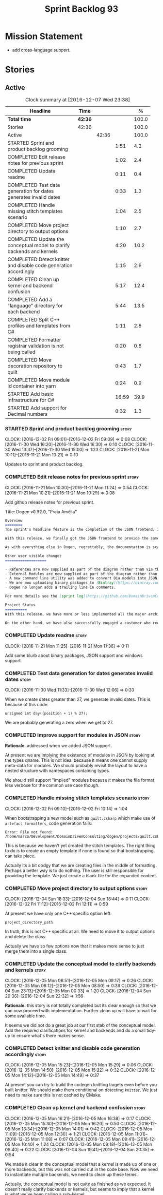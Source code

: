 #+title: Sprint Backlog 93
#+options: date:nil toc:nil author:nil num:nil
#+todo: STARTED | COMPLETED CANCELLED POSTPONED
#+tags: { story(s) epic(e) }

* Mission Statement

- add cross-language support.

* Stories

** Active

#+begin: clocktable :maxlevel 3 :scope subtree :indent nil :emphasize nil :scope file :narrow 75 :formula %
#+CAPTION: Clock summary at [2016-12-07 Wed 23:38]
| <75>                                                                        |         |       |       |       |
| Headline                                                                    | Time    |       |       |     % |
|-----------------------------------------------------------------------------+---------+-------+-------+-------|
| *Total time*                                                                | *42:36* |       |       | 100.0 |
|-----------------------------------------------------------------------------+---------+-------+-------+-------|
| Stories                                                                     | 42:36   |       |       | 100.0 |
| Active                                                                      |         | 42:36 |       | 100.0 |
| STARTED Sprint and product backlog grooming                                 |         |       |  1:51 |   4.3 |
| COMPLETED Edit release notes for previous sprint                            |         |       |  1:02 |   2.4 |
| COMPLETED Update readme                                                     |         |       |  0:11 |   0.4 |
| COMPLETED Test data generation for dates generates invalid dates            |         |       |  0:33 |   1.3 |
| COMPLETED Handle missing stitch templates scenario                          |         |       |  1:04 |   2.5 |
| COMPLETED Move project directory to output options                          |         |       |  1:10 |   2.7 |
| COMPLETED Update the conceptual model to clarify backends and kernels       |         |       |  4:20 |  10.2 |
| COMPLETED Detect knitter and disable code generation accordingly            |         |       |  1:15 |   2.9 |
| COMPLETED Clean up kernel and backend confusion                             |         |       |  5:17 |  12.4 |
| COMPLETED Add a "language" directory for each backend                       |         |       |  5:44 |  13.5 |
| COMPLETED Split C++ profiles and templates from C#                          |         |       |  1:11 |   2.8 |
| COMPLETED Formatter registrar validation is not being called                |         |       |  0:20 |   0.8 |
| COMPLETED Move decoration repository to quilt                               |         |       |  0:43 |   1.7 |
| COMPLETED Move module id container into yarn                                |         |       |  0:24 |   0.9 |
| STARTED Add basic infrastructure for C#                                     |         |       | 16:59 |  39.9 |
| STARTED Add support for Decimal numbers                                     |         |       |  0:32 |   1.3 |
#+TBLFM: $5='(org-clock-time% @3$2 $2..$4);%.1f
#+end:

*** STARTED Sprint and product backlog grooming                       :story:
    CLOCK: [2016-12-02 Fri 09:01]--[2016-12-02 Fri 09:09] =>  0:08
    CLOCK: [2016-11-30 Wed 16:20]--[2016-11-30 Wed 16:30] =>  0:10
    CLOCK: [2016-11-30 Wed 13:37]--[2016-11-30 Wed 15:00] =>  1:23
    CLOCK: [2016-11-21 Mon 10:11]--[2016-11-21 Mon 10:21] =>  0:10

Updates to sprint and product backlog.

*** COMPLETED Edit release notes for previous sprint                  :story:
    CLOSED: [2016-11-21 Mon 10:29]
    CLOCK: [2016-11-21 Mon 10:30]--[2016-11-21 Mon 11:24] =>  0:54
    CLOCK: [2016-11-21 Mon 10:21]--[2016-11-21 Mon 10:29] =>  0:08

Add github release notes for previous sprint.

Title: Dogen v0.92.0, "Praia Amélia"

#+begin_src markdown
Overview
========
The sprint's headline feature is the completion of the JSON frontend. In the past, the JSON frontend was used solely to supply "proxy models" to Dogen - i.e. top-level type definitions for external libraries such as ```std``` and ```boost```, required so that user models could consume external types.

With this release, we finally got the JSON frontend to provide the same level of support as the Dia frontend (modulus any undetected bugs). Note that Dia will remain the preferred frontend for Dogen's own development but - significantly - users are now free to choose their preferred frontend and are no longer required to install/use Dia in order to code-generate models.

As with everything else in Dogen, regrettably, the documentation is scarce. However, there are examples of JSON models in [the JSON test data pack](https://github.com/DomainDrivenConsulting/dogen/tree/master/test_data/yarn.json/input), which largely mirror [the Dia test data pack](https://github.com/DomainDrivenConsulting/dogen/tree/master/test_data/yarn.dia/input).

Other user visible changes
===================

- References are now supplied as part of the diagram rather than via the command line. This means you do not need to manually keep track of transitive references - you are only required to supply the models you directly depend on, and their references are automatically picked up. Use ```yarn.references``` to supply References via meta-data.
- External Modules are now supplied as part of the diagram rather than via the command line. This also means that references no longer require you to provide External Modules for each model that consumes them. Use ```yarn.dia.external_modules``` to supply External Modules in the Dia frontend, via meta-data. In the JSON frontend,  use ```"external_modules": "X"``` directly. As always, [Dogen's own Dia frontend models](https://github.com/DomainDrivenConsulting/dogen/tree/master/projects/input_models) provide modeling examples as well as examples for the the corresponding ```dogen.knitter``` [invocation](https://github.com/DomainDrivenConsulting/dogen/blob/master/projects/input_models/CMakeLists.txt).
- A new command line utility was added to convert Dia models into JSON models called ```tailor```. It was added primarily to simplify the work on JSON support, but it may also be useful for users wishing to migrate frontends.
- We are now uploading binary packages to [Bintray](https://bintray.com/domaindrivenconsulting/Dogen). At present we only upload Deb for Linux and DMGs for OSX. These packages are experimental. Any feedback is highly appreciated.
- Dogen no longer adds a trailing line in comments.

For more details see the [sprint log](https://github.com/DomainDrivenConsulting/dogen/blob/master/doc/agile/sprint_backlog_92.org).

Project Status
==========
With this release, we have more or less implemented all the major architectural features for this product we needed internally at Domain Driven Consulting, so we will focus more on using the product and fixing problems as we find them.

On the other hand, we have also successfully engaged a customer who requires C# support. It is likely that the next few iterations will focus on adding support for other languages.
#+end_src

*** COMPLETED Update readme                                           :story:
    CLOSED: [2016-11-21 Mon 11:36]
    CLOCK: [2016-11-21 Mon 11:25]--[2016-11-21 Mon 11:36] =>  0:11

Add some blurb about binary packages, JSON support and windows support.

*** COMPLETED Test data generation for dates generates invalid dates  :story:
    CLOSED: [2016-11-30 Wed 12:06]
    CLOCK: [2016-11-30 Wed 11:33]--[2016-11-30 Wed 12:06] =>  0:33

When we create dates greater than 27, we generate invalid dates. This
is because of this code:

#+begin_src
    unsigned int day((position + 1) % 27);
#+end_src

We are probably generating a zero when we get to 27.

*** COMPLETED Improve support for modules in JSON                     :story:
    CLOSED: [2016-11-30 Wed 13:41]

*Rationale*: addressed when we added JSON support.

At present we are implying the existence of modules in JSON by looking
at the types qname. This is not ideal because it means one cannot
supply meta-data for modules. We should probably revisit the layout to
have a nested structure with namespaces containing types.

We should still support "implied" modules because it makes the file
format less verbose for the common use case though.

*** COMPLETED Handle missing stitch templates scenario                :story:
    CLOSED: [2016-12-02 Fri 10:14]
    CLOCK: [2016-12-02 Fri 09:10]--[2016-12-02 Fri 10:14] =>  1:04

When bootstrapping a new model such as =quilt.csharp= which make use
of =artefact formatters=, code generation fails:

: Error: File not found: /home/marco/Development/DomainDrivenConsulting/dogen/projects/quilt.csharp/src/types/formatters/io/enum_formatter.stitch

This is because we haven't yet created the stitch templates. The right
thing to do is to create an empty template if none is found so that
bootstrapping can take place.

Actually its a bit dodgy that we are creating files in the middle of
formatting. Perhaps a better way is to do nothing. The user is still
responsible for providing the template. We just create a blank file
for the expanded content.

*** COMPLETED Move project directory to output options                :story:
    CLOSED: [2016-12-02 Fri 12:11]
    CLOCK: [2016-12-04 Sun 18:33]--[2016-12-04 Sun 18:44] =>  0:11
    CLOCK: [2016-12-02 Fri 11:12]--[2016-12-02 Fri 12:11] =>  0:59

At present we have only one C++ specific option left:

: project_directory_path

In truth, this is not C++ specific at all. We need to move it to
output options and delete the class.

Actually we have so few options now that it makes more sense to just
merge them into a single class.

*** COMPLETED Update the conceptual model to clarify backends and kernels :story:
    CLOSED: [2016-12-05 Mon 09:18]
    CLOCK: [2016-12-05 Mon 08:51]--[2016-12-05 Mon 09:17] =>  0:26
    CLOCK: [2016-12-05 Mon 08:12]--[2016-12-05 Mon 08:50] =>  0:38
    CLOCK: [2016-12-04 Sun 23:13]--[2016-12-05 Mon 00:33] =>  1:20
    CLOCK: [2016-12-04 Sun 20:36]--[2016-12-04 Sun 22:32] =>  1:56

*Rationale*: this story is not totally completed but its clear enough
so that we can now proceed with implementation. Further clean up will
have to wait for some available time.

It seems we did not do a great job at our first stab of the conceptual
model. Add the required clarifications for kernel and backends and do
a small tidy-up to ensure what's there makes sense.

*** COMPLETED Detect knitter and disable code generation accordingly  :story:
    CLOSED: [2016-12-05 Mon 14:50]
    CLOCK: [2016-12-05 Mon 15:23]--[2016-12-05 Mon 15:29] =>  0:06
    CLOCK: [2016-12-05 Mon 14:50]--[2016-12-05 Mon 15:22] =>  0:32
    CLOCK: [2016-12-05 Mon 14:12]--[2016-12-05 Mon 14:49] =>  0:37

At present you can try to build the codegen knitting targets even
before you built knitter. We should make them conditional on detecting
=knitter=. We just need to make sure this is not cached by CMake.

*** COMPLETED Clean up kernel and backend confusion                   :story:
    CLOSED: [2016-12-05 Mon 16:38]
    CLOCK: [2016-12-05 Mon 16:21]--[2016-12-05 Mon 16:38] =>  0:17
    CLOCK: [2016-12-05 Mon 15:30]--[2016-12-05 Mon 16:20] =>  0:50
    CLOCK: [2016-12-05 Mon 13:34]--[2016-12-05 Mon 14:01] =>  0:42
    CLOCK: [2016-12-05 Mon 11:09]--[2016-12-05 Mon 12:30] =>  1:21
    CLOCK: [2016-12-05 Mon 11:01]--[2016-12-05 Mon 11:08] =>  0:07
    CLOCK: [2016-12-05 Mon 09:41]--[2016-12-05 Mon 10:40] =>  1:24
    CLOCK: [2016-12-05 Mon 09:18]--[2016-12-05 Mon 09:40] =>  0:22
    CLOCK: [2016-12-04 Sun 19:41]--[2016-12-04 Sun 20:35] =>  0:54

We made it clear in the conceptual model that a kernel is made up of
one or more backends, but this was not carried out in the code
base. Now we need to instantiate multiple backends, we need to clean
up these terms.

Actually, the conceptual model is not quite as finished as we
expected. It doesn't really clarify backends or kernels, but seems to
imply that a kernel is what we've been calling a sub-kernel.

Tasks:

- clean up these definitions in the conceptual model.
- rename model in annotations to kernel (templates).
- add family to archetype location, and update existing kernel to be
  just the kernel rather than the family.
- rename all data files that refer to it, update JSON processing
  etc.

We are trying to introduce too many changes in one go, so it will be
difficult to isolate faults. We can break it down somewhat:

- split kernel from family;
- rename formatter to archetype in template kinds;
- rename global template to recursive template;
- make recursive template work at all levels.

Actually its not easy to split these tasks because they are
interrelated. However, we've moved out any work which is not strictly
required and done all the required work in one go.

*** COMPLETED Add a "language" directory for each backend             :story:
    CLOSED: [2016-12-06 Tue 11:15]
    CLOCK: [2016-12-06 Tue 11:12]--[2016-12-06 Tue 11:15] =>  0:03
    CLOCK: [2016-12-06 Tue 10:35]--[2016-12-06 Tue 11:11] =>  0:36
    CLOCK: [2016-12-06 Tue 10:23]--[2016-12-06 Tue 10:34] =>  0:11
    CLOCK: [2016-12-06 Tue 09:51]--[2016-12-06 Tue 10:22] =>  0:31
    CLOCK: [2016-12-06 Tue 09:02]--[2016-12-06 Tue 09:50] =>  0:48
    CLOCK: [2016-12-05 Mon 21:54]--[2016-12-05 Mon 22:01] =>  0:07
    CLOCK: [2016-12-05 Mon 21:30]--[2016-12-05 Mon 21:53] =>  0:23
    CLOCK: [2016-12-05 Mon 20:39]--[2016-12-05 Mon 21:29] =>  0:50
    CLOCK: [2016-12-05 Mon 20:17]--[2016-12-05 Mon 20:38] =>  0:21
    CLOCK: [2016-12-05 Mon 20:01]--[2016-12-05 Mon 20:16] =>  0:15
    CLOCK: [2016-12-05 Mon 17:27]--[2016-12-05 Mon 18:08] =>  0:41
    CLOCK: [2016-12-05 Mon 17:10]--[2016-12-05 Mon 17:26] =>  0:16
    CLOCK: [2016-12-05 Mon 16:38]--[2016-12-05 Mon 16:43] =>  0:05
    CLOCK: [2016-12-04 Sun 19:37]--[2016-12-04 Sun 19:40] =>  0:03
    CLOCK: [2016-12-04 Sun 18:53]--[2016-12-04 Sun 19:27] =>  0:34

In order to support multiple backends, we need to split the project
directory by backend - which maps to a programming language (at least
at present). For example:

: cpp
: csharp
: ...

Note that we do not support multiple kernels at present, but this
could easily be achieved by adding the kernel to the directory name:

: quilt.cpp
: quilt.csharp
: ...

The splitting of the output directory should only kick in when there
are two or more enabled backends. We also need to ensure there is
at least one enabled backend.

For this to work we need:

- =enabled= as a backend template, expanded for all available
  backends. The field needs to move up to the =quilt= configuration.
- =quilt= to check the conditions set above and inform the backends
  that they need to use the backend directory or not. We could
  optionally have a switch that forces always using backend
  directory. This is useful in cases where users have some models only
  for one language, but others models which use more than one language
  and want to use a consistent directory layout.
- add a backend field for the kernel directory name; this can also be
  a backend template. This allows users to configure the directory
  name.

Tasks:

- rename archetype location in backend to something else to reflect
  its real purpose (locations of all formatters). Source it directly
  from quilt rather than the quilt registrar in knit.
- add archetype location for the backend itself.
- read enabled field in the quilt model for all backends. Remember the
  number of enabled backends.
- before executing a backend, get its archetype location and obtain
  the corresponding enabled field. If not enabled, do not execute.
- if enabled, supply the number of enabled backends to the backend and
  pass it on to locator.
- add a field at quilt level: =enable_kernel_directories=. Defaults to
  false. If true, we always generate it. If false, and number of
  enabled backends > 1 we also generate it (logging a warning). Add a
  "kernel_type_group" to locator to read these new fields.
- add a field at quit.cpp level: directory. If we need a kernel
  directory, read this field and use it when creating output
  directory.
- rename backends to kernels, no need for two terms to mean the same
  thing.
- set =quilt.csharp.enabled= to false on all test models to start off
  with, and update them as we start adding C# support.

: +#DOGEN quilt.enable_kernel_directories=true

*** COMPLETED Split C++ profiles and templates from C#                :story:
    CLOSED: [2016-12-06 Tue 16:03]
    CLOCK: [2016-12-06 Tue 15:52]--[2016-12-06 Tue 16:03] =>  0:11
    CLOCK: [2016-12-06 Tue 15:38]--[2016-12-06 Tue 15:51] =>  0:13
    CLOCK: [2016-12-06 Tue 14:01]--[2016-12-06 Tue 14:48] =>  0:47

When we did =quilt.cpp= there was an implicit assumption that C++ and
C# would share formatters, profiles, etc. Hence they were named:

: artefact formatter
: helper formatter

And so forth. Same with the wale templates. However:

- the formatter interfaces for C# are different - simpler, so it makes
  no sense to add the C++ complexity;
- by implication, the wale templates will also be different too;
- so the profiles must be different as well.

However, these names are quite clear so we need to preserve some of
that clarity. Options:

: cpp artefact formatter
: cpp helper formatter

: artefact formatter (cpp)
: helper formatter (cpp)

: c++ artefact formatter
: c++ helper formatter

*** COMPLETED Formatter registrar validation is not being called      :story:
    CLOSED: [2016-12-06 Tue 17:17]
    CLOCK: [2016-12-06 Tue 16:57]--[2016-12-06 Tue 17:17] =>  0:20

We seem to somehow have removed the calls to validate the formatter's
registrar.

:    workflow::registrar().validate();

When we add this back, validation fails.

*** COMPLETED Move decoration repository to quilt                     :story:
    CLOSED: [2016-12-07 Wed 11:14]
    CLOCK: [2016-12-07 Wed 10:31]--[2016-12-07 Wed 11:14] =>  0:43

At present the data directories and the decoration repository are
created in =quilt.cpp=. We need to move it to =quilt= so that
=quilt.csharp= can reuse it.

*** COMPLETED Move module id container into yarn                      :story:
    CLOSED: [2016-12-07 Wed 14:07]
    CLOCK: [2016-12-07 Wed 13:52]--[2016-12-07 Wed 14:07] =>  0:15
    CLOCK: [2016-12-07 Wed 13:42]--[2016-12-07 Wed 13:51] =>  0:09

At present we are obtaining the set of module id's inside
=quilt.cpp=. This is also required by =quilt.csharp= so we need to
move it up into yarn.

*** STARTED Add basic infrastructure for C#                           :story:
    CLOCK: [2016-12-07 Wed 23:18]--[2016-12-07 Wed 23:38] =>  0:20
    CLOCK: [2016-12-07 Wed 22:55]--[2016-12-07 Wed 23:17] =>  0:22
    CLOCK: [2016-12-07 Wed 22:25]--[2016-12-07 Wed 22:54] =>  0:29
    CLOCK: [2016-12-07 Wed 21:19]--[2016-12-07 Wed 22:24] =>  1:05
    CLOCK: [2016-12-07 Wed 21:01]--[2016-12-07 Wed 21:18] =>  0:17
    CLOCK: [2016-12-07 Wed 17:15]--[2016-12-07 Wed 17:33] =>  0:18
    CLOCK: [2016-12-07 Wed 16:42]--[2016-12-07 Wed 17:14] =>  0:32
    CLOCK: [2016-12-07 Wed 15:25]--[2016-12-07 Wed 16:41] =>  1:16
    CLOCK: [2016-12-07 Wed 13:25]--[2016-12-07 Wed 13:41] =>  0:16
    CLOCK: [2016-12-07 Wed 12:42]--[2016-12-07 Wed 13:00] =>  0:18
    CLOCK: [2016-12-07 Wed 12:16]--[2016-12-07 Wed 12:41] =>  0:25
    CLOCK: [2016-12-07 Wed 11:15]--[2016-12-07 Wed 12:15] =>  1:00
    CLOCK: [2016-12-07 Wed 08:50]--[2016-12-07 Wed 10:30] =>  1:40
    CLOCK: [2016-12-06 Tue 18:10]--[2016-12-06 Tue 18:21] =>  0:11
    CLOCK: [2016-12-06 Tue 17:54]--[2016-12-06 Tue 18:09] =>  0:15
    CLOCK: [2016-12-06 Tue 17:18]--[2016-12-06 Tue 17:53] =>  0:35
    CLOCK: [2016-12-06 Tue 16:19]--[2016-12-06 Tue 16:56] =>  0:37
    CLOCK: [2016-12-06 Tue 16:05]--[2016-12-06 Tue 16:18] =>  0:13
    CLOCK: [2016-12-06 Tue 11:24]--[2016-12-06 Tue 12:20] =>  0:56
    CLOCK: [2016-12-06 Tue 11:16]--[2016-12-06 Tue 11:24] =>  0:08
    CLOCK: [2016-12-04 Sun 18:45]--[2016-12-04 Sun 18:52] =>  0:07
    CLOCK: [2016-12-04 Sun 18:29]--[2016-12-04 Sun 18:33] =>  0:04
    CLOCK: [2016-12-02 Fri 13:10]--[2016-12-02 Fri 13:28] =>  0:18
    CLOCK: [2016-12-02 Fri 11:06]--[2016-12-02 Fri 11:12] =>  0:06
    CLOCK: [2016-12-02 Fri 10:35]--[2016-12-02 Fri 11:05] =>  0:30
    CLOCK: [2016-12-02 Fri 10:15]--[2016-12-02 Fri 10:35] =>  0:20
    CLOCK: [2016-12-01 Thu 11:01]--[2016-12-01 Thu 12:16] =>  1:15
    CLOCK: [2016-11-30 Wed 16:21]--[2016-11-30 Wed 17:45] =>  1:24
    CLOCK: [2016-11-30 Wed 16:19]--[2016-11-30 Wed 16:20] =>  0:01
    CLOCK: [2016-11-30 Wed 16:01]--[2016-11-30 Wed 16:19] =>  0:18
    CLOCK: [2016-11-30 Wed 13:37]--[2016-11-30 Wed 15:00] =>  1:23

The objective of this story is to create a quilt model for C# with at
least one formatter generating a C# class.

Notes:

- at present the formatters are all using wale templates for C++. This
  won't work. Create either new wale templates for C# or maybe to
  start off with just hand craft the formatters until we can see a
  pattern emerging.
- we need to figure out a way to move enablement out to quilt.
- inclusion is probably now just a question of reference management;
  we've probably got enough in yarn for this.
- flag to toggle use of regions
-

Key problems:

- not calculating path at present.
- no enablement support - need some formattables like structure for
  this.
- no helper support - will be needed for test data.
- will need fabric in order to support =csproj=.
- no support for facet directory, facet postfix, kernel directory, etc.
  Locator needs to be moved into formattables.

Tasks:

- add one formatter in =quilt.csharp=, with a archetype location so
  that we generate its fields - remove the hack of manually generating
  archetype locations.

*** STARTED Add support for Decimal numbers                           :story:
    CLOCK: [2016-11-30 Wed 13:04]--[2016-11-30 Wed 13:36] =>  0:32

- try using ICU DecNumber library.
- check compiler support (MSVC may have decimals; if so, use that instead)

*** Consider removing filtering ostream                               :story:

Originally we added a boost based stream to handle
indentation. However, since we moved over to stitch, there probably is
no need to use it any longer. We need to investigate if the formatters
model is making use of it (generating comments, namespaces, etc). If
not, remove it.

*** Knitting =quilt= does not work                                    :story:

When we invoke =knit_quilt= for some reason we seem to knit
=quilt.cpp=:

: $ ninja knit_quilt
: [1/1] Knitting Quilt C++ model

This seems to be some kind of ninja "feature".

For the moment we've put in a very ugly fix: we renamed the target
=knit_quiltx=.

*** Use templates for directory and prefix fields                     :story:

At present we have a lot of duplication on the annotations for certain
fields. This is because we need different defaults depending on the
facet etc. A different approach would be to use the appropriate
template (without default values) and then using profiles to default
those that need defaulting.

Other fields may also need a similar clean up:

- overwrite

In addition, we could add support for "default value variables". These
are useful for directories. They work as follows: the default value is
something like =${facet.simple_name}= or perhaps just
=${simple_name}=, in which case we assume the template kind determines
the target. Say the target is the kernel:

:      "family": "quilt",
:      "kernel": "quilt.cpp",

The simple name is then =kernel - family=, e.g. =cpp=. Unfortunately
this does not work for prefix.

Tasks:

- make prefix a recursive field at archetype level, adding default
  values to profiles.
- make directory a recursive field at facet level,  adding default
  values to profiles.

*** Add an example of redis and dogen                                 :story:

Building external project:

: cd /home/marco/Development/DomainDrivenConsulting/redis/build/output/gcc-6/Release &&
: CMAKE_PROGRAM_PATH=/home/marco/Development/DomainDrivenConsulting/dogen/build/output/gcc/Release/stage/bin
: CMAKE_INCLUDE_PATH=/usr/local/personal/include CMAKE_LIB_PATH=/usr/local/personal/lib
: cmake ../../../.. -G Ninja && Ninja -j5

Redis client:

https://github.com/nekipelov/redisclient
git@github.com:nekipelov/redisclient.git

*** Add support for object caches                                      :epic:

It would be good to have meta-model knowledge of "cacheability". This
is done by marking objects with a stereotype of =Cacheable=. It then
could translate to:

- adding a serialisation like interface with gets, puts, etc. We need
  to bind this to a specific cache such as memcache, coherence, etc.
- create a type to string which converts a key made up of primitives
  into a underscore delimited string, used as a key in the cache.
- we should also consider external libraries like [[https://github.com/cripplet/cachepp][cachepp]].

*** Models should have an associated language                          :epic:

#+begin_quote
*Story*: As a dogen user, I want to make sure I only use valid system
models so that I don't generate models that code generate but do not
compile.
#+end_quote

Certain models (e.g. system / library models) can only be used in a
give language; for example =boost= and =std= only make sense in C++. A
.Net library model would only make sense in .Net, etc. These are
Language Specific Models (LSM). Once a model depends on a LSM it
itself becomes an LSM and it should not be able to then make use of
models of other languages nor should one be able to request a code
generation for other languages.

However, one day we will have a system model which is a Language
Agnostic Model (LAM). The system model will provide a base set of
functionality across languages such as containers, and for each type
it will have mappings to language specific types. The mapping is
declared as dynamic extensions in the appropriate section
(i.e. =tags::cpp::mapped_type= or something of that ilk). If a model
depends only on LAMs, it is itself a LAM and can be used to generate
code on any supported language (presumably a supported language is
defined to be that for which we have both mappings and a code
generation backend).

A first step for this would be to have a language enumeration in yarn
which is a property of the model, and one entry of which is "language
agnostic".

*** Add support for Language Agnostic Models (LAM)                    :story:

When we start supporting more than one language, one interesting
feature would be to be able to define a model once and have it
generated for all supported languages. This would be achieved by
having a system model (or set of system models) that define all the
key types in a language agnostic manner. For example:

: lam::string
: lam::int
: lam::int16

Each of these types then has a set of meta-data fields that map them
to a type in a supported language:

: lam:string: cpp.concrete_type_mapping = std::string
: lam:string: csharp.concrete_type_mapping = string

And so on. We load the user model that makes use of LAM, we generate
the merged model still with LAM types and then we perform a
translation for each of the supported and enabled languages: for every
LAM type, we replace all its references with the corresponding
concrete type. We need to split the supplied mapping into a QName, use
the QName to load the system models for that language, look up the
type and replace it. After the translation no LAM types are left. We
end up with N yarn merged models where N is the number of supported and
enabled languages.

Each of these models is then sent down to code generation. This should
be equivalent to manually generating models per language - we could
use this as a test.

Once we have LAM, it would be great to be able to exchange data
between languages. This could be done as follows:

- XML: create a "LAM" XML schema, and a set of formatters that read
  and write from it. This is kind of like reverse mapping the types
  back to LAM types when writing the XML.
- JSON: similar approach to XML, minus the schema.
- POF: use the coherence libraries to dump the models into POF.

Tasks:

- create the LAM model with a set of basic types.
- add a set of mapping fields into yarn: =yarn.mapping.csharp=, etc
  and populate the types with entries for each supported language.
- create a notion of mapping of intermediate models into
  languages. The input is the merged intermediate model and the output
  is N models one per language. We also need a way to associate
  backends with languages. Each model is sent down to its backend.
- note that reverse mapping is possible: we should be able to
  associate a type on a given language with it's lam type. This means
  that, given a model in say C#, we could reconstruct a yarn lam model
  (or tell the user about the list of failures to map). This should be
  logged as a separate story.

*** Add C++-03 mode                                                    :epic:

#+begin_quote
*Story*: As a dogen user, I want to create models in C++ 03 so that I
can interface with legacy code.
#+end_quote

It shouldn't be too hard to generate C++-03 code in addition to
C++-14. We could follow the gcc/odb convention and have a =-std=
option for this in meta-data. The only problem would be testing - at
present the language settings comes from cmake, and we'd have to make
sure the compiler is not in C++-14 mode when compiling test models
in 03. Also, the mixing and matching of 03 with 14 may not be
trivial. We should wait for a use case.

It may be possible to add different flags to different projects in CMake.

*** Add support for thrift and protocol buffers                        :epic:

#+begin_quote
*Story*: As a dogen user, I want to expose dogen models to other
languages so that I can make use of them on these languages.
#+end_quote

Amongst other things, these technologies provide cross-language
support, allowing one to create c++ services and consume them from say
ruby, python, etc. At their heart they are simplified versions of
CORBA/DCOM, with IDL equivalents, IDL compilers, specification for
wire formats, etc. As they all share a number of commonalities, we
shall refer to these technologies in general as Distributed Services
Technologies (DST). We could integrate DST's with Dogen in two
ways. First approach A:

- generate the IDL for a model; we have enough information to produce
  something that is very close to it's Dogen representation,
  translated to the type system of the IDL; e.g. map =std::string=,
  =std::vector=, etc to their types. This IDL is then compiled by the
  DST's IDL to C++ compiler. Note: we could use LAM for this, but the
  problem is if one starts with a C++ model, one would have to convert
  it into LAM just to be able to do the mappings. A solution for this
  problem would be to "reverse map" LAM from C++ and get to the
  generic type this way.
- possibly generate the transformation code that takes a C++ object
  generated by Dogen and converts it into the C++ object generated by
  the DST's C++ compiler and vice-versa. We probably have enough
  information to generate these transformers automatically, after some
  analysis of the code generated by the DST's C++ compiler.

In order for this to work we need to have the ability to understand
function signatures for services so that we can generate the correct
service IDL for the DST. In fact, we should be able to mark certain
services as DST-only so that we do not generate a Dogen representation
for them. The DST service then internally uses the transformer to take
the DST's domain types and convert them into Dogen domain types, and
then uses the Dogen object model to implement the guts of the
service. When shipping data out, the reverse process takes place.

Approach A works really well when a service has a very narrow
interface, and performs most of it's work internally without exposing
it via the interface. Once the service requires the input (and/or
output) of a large number of domain types, we hit a cost limitation;
we may end up defining as many types in Dogen as there are in the IDL,
thus resulting in a large amount of transformations between the two
object models.

In these cases one may be tempted to ignore Dogen and implement the
service directly in terms of the DST's object model. This is not very
convenient as the type system is not as expressive as regular C++ -
there are a number of conventions that must be adopted, and
limitations imposed too due to the expressiveness of the IDL. We'd
also loose all the services provided by Dogen, which was the main
reason why we created it in the first place.

Approach B is more difficult. We could look into the wire format of
each DST and implement it as serialisation mechanism. For this to
work, the DST must:

- provide some kind of raw interface that allows one to plug in types
  serialisation manually. Ideally we wouldn't have to do this for
  services, just for domain types, but it depends on the low-level
  facilities available. A cursory look at both thrift and protocol
  buffers does not reveal easy access to such an interface.
- provide either a low-level wire format library (e.g. =std::string=
  to =string=, etc) or a well specified wire format that we could
  easily implement from scratch.

This approach is the cleaner technically, but its a lot of work, and
very hard to get right. We would have to have a lot of round-trip
tests. In addition, DST's such as thrift provide a wealth of wire
formats, so if there is no easy-access low-level wire format library,
it would be very difficult to get this right.

*** Add support for BSON serialisation                                :story:

It would be useful to support Mongo DB's BSON. There is a C++ stand
alone library for this:

https://github.com/jbenet/bson-cpp

For examples on how to use the C++ API see the tutorial:

https://github.com/mongodb/mongo-cxx-driver/wiki/Tutorial

*** Add support for deprecation                                       :story:

#+begin_quote
*Story*: As a dogen user, I want to mark certain properties, classes
or methods as deprecated so that I can tell my users to stop using
them.
#+end_quote

We should be able to mark classes and properties as deprecated and
have that reflected in both doxygen and C++-11 deprecated attributes.

Note that at present nothing stops the users from adding the marker
themselves.

Perhaps we should add general support for attributes. This would be
useful for languages like C# and Java, to control serialisation, etc.

*** Add a frontend for visual studio models                           :story:

It should be "fairly straightforward" to add a frontend for visual
studio. A sample project has been added to test data:

: test_data/visual_studio_modeling

We should also extend tailor to output these projects so we can test
it with existing models.

*** Create a tool to generate product skeletons                       :story:

Now that dogen is evolving to a MDSD tool, it would be great to be
able to create a complete product skeleton from a tool. This would
entail:

- directory structure. We should document our standard product
  directory structure as part of this exercise. Initial document added
  to manual as "project_structure.org".
- licence: user can choose one.
- copyright: input by user, used in CMakeFiles, etc. added to the
  licence.
- CI support: travis, appveyor
- EDE support:
- CMake support: top-level CMakefiles, CPack. versioning
  templates, valgrind, doxygen. For CTest we should also generate a
  "setup cron" and "setup windows scheduler" scripts. User can just
  run these from the build machine and it will start running CTest.
- conan support: perhaps with just boost for now
- agile with first sprint
- README with emblems.

Name for the tool: dart.

Tool should have different "template sets" so that we could have a
"standard dogen product" but users can come up with other project
structures.

Tool should add FindODB if user wants ODB support. Similar for EOS
when we support it again. We should probably have HTTP links to the
sources of these packages and download them on the fly.

Tool should also create git repo and do first commit (optional).

For extra bonus points, we should create a project in GitHub, Travis
and AppVeyor from dart.

We should also generate a RPM/Deb installation script for at least
boost, doxygen, build essentials, clang.

We should also consider a "refresh" or "force" statement, perhaps on a
file-by-file basis, which would allow one to regenerate all of these
files. This would be useful to pick-up changes in travis files, etc.

One problem with travis files is that each project has its own
dependencies. We should move these over to a shell script and call
these. The script is not generated or perhaps we just generate a
skeleton. This also highlights the issue that we have different kinds
of files:

- files that we generate and expect the user to modify;
- files that we generate but don't expect user modifications;
- files that the user generates.

We need a way to classify these.

Dart should use stitch templates to generate files.

We may need some options such as "generate boost test ctest
integration", etc.

Notes:

- [[https://github.com/elbeno/skeleton][Skeleton]]: project to generate c++ project skeletons.
- split all of the configuration of CMake dependencies from main CMake
  file. Possible name: ConfigureX? ConfigureODB, etc. See how find_X
  is implemented.
- detect all projects by looping through directories.
- fix CMake generation so that most projects are generated by Dogen.
- add option to Dogen to generate test skeleton.
- detect all input models and generate targets by looping through
  them.
- add CMake file to find knitter etc and include those files in
  package. We probably should install dogen now and have dogen rely on
  installed dogen first, with an option to switch to "built" dogen.

*** Merge properties factory with stitching factory                   :story:

In stitch we still have a few classes that are light on
responsibilities. One case is the stitching properties factory, traits
etc. We should merge all of this into a single class, properties
factory.

*** Rename project directory path                                     :story:

The C++ options have an attribute called
=project_directory_path=. This is a bit misleading; it is actually the
top-level directory that will contain the project directory. In
addition, this is not really C++ specific at all; it would apply to
any kernel and sub-kernel. We should rename it and move it to output
options.

*** Add log-level to command line                                     :story:

We are now increasingly logging at trace levels. We need to allow
users to supply a more fine-grained log configuration. This could be
done by simply allowing users to set the log level via a command-line
flag: =log_level=. It would replace verbose.

*** Consider adding =artefact_set= to formatters' model               :story:

We are using collections of artefacts quite a bit, and it makes sense
to create an abstraction for it such as a =artefact_set=. However, for
this to work properly we need to add at least one basic behaviour: the
ability to merge two artefact sets. Or else we will end up having to
unpack the artefacts, then merging them, then creating a new artefact
set.

Problem is, we either create the artefact set as a non-generatable
type - not ideal - or we create it as generatable and need to add this
as a free function. We need to wait until dogen has support for
merging code generation.

*** Consider supplying element configuration as a parameter           :story:

Figure out if element configuration is context or if it is better
expressed as a stand alone formatting parameter.

*** Formatters' repository should be created in quilt                 :story:

At present we are creating the formatters' repository in
=quilt.cpp=. However it will be shared by all backends in the
kernel. Move it up to =quilt= level and supply it as a paramter to the
backends.

*** Initialise formatters in the formatter's translation unit         :story:

At present we are initialising the formatters in each of the facet
initialisers. However, it makes more sense to initialise them on the
translation unit for each formatter. This will also make life easier
when we move to a mustache world where there may not be a formatter
header file at all.

*** Add knobs to control output of constructors and operators         :story:

At present we are outputting all of the default constructors and the
operators in the handcrafted templates. Ideally it should just be the
class name. We need a way of controlling all of the default
constructors and all of the operators in one go so we can set it on
the handcrafted profile.

** Deprecated
